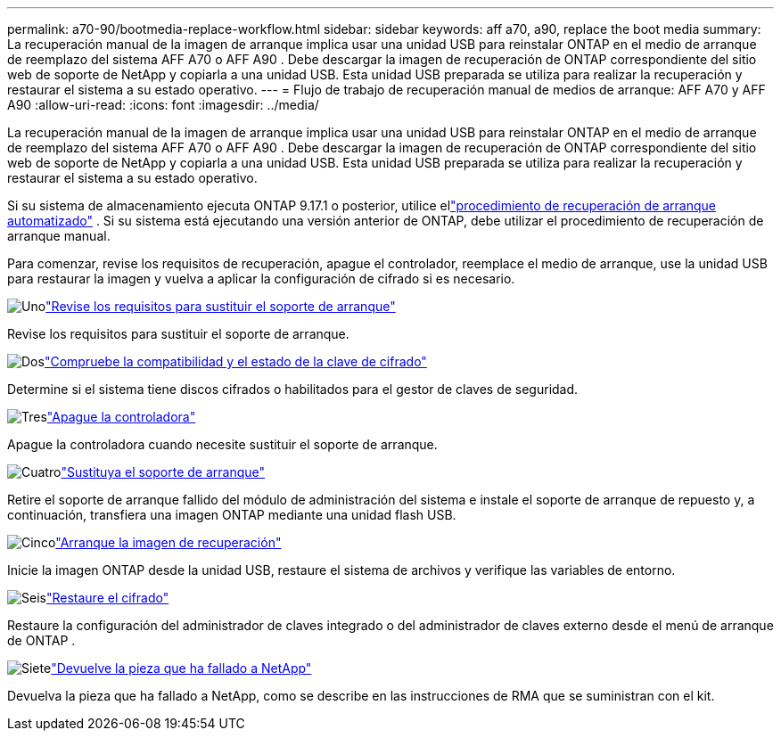 ---
permalink: a70-90/bootmedia-replace-workflow.html 
sidebar: sidebar 
keywords: aff a70, a90, replace the boot media 
summary: La recuperación manual de la imagen de arranque implica usar una unidad USB para reinstalar ONTAP en el medio de arranque de reemplazo del sistema AFF A70 o AFF A90 . Debe descargar la imagen de recuperación de ONTAP correspondiente del sitio web de soporte de NetApp y copiarla a una unidad USB. Esta unidad USB preparada se utiliza para realizar la recuperación y restaurar el sistema a su estado operativo. 
---
= Flujo de trabajo de recuperación manual de medios de arranque: AFF A70 y AFF A90
:allow-uri-read: 
:icons: font
:imagesdir: ../media/


[role="lead"]
La recuperación manual de la imagen de arranque implica usar una unidad USB para reinstalar ONTAP en el medio de arranque de reemplazo del sistema AFF A70 o AFF A90 . Debe descargar la imagen de recuperación de ONTAP correspondiente del sitio web de soporte de NetApp y copiarla a una unidad USB. Esta unidad USB preparada se utiliza para realizar la recuperación y restaurar el sistema a su estado operativo.

Si su sistema de almacenamiento ejecuta ONTAP 9.17.1 o posterior, utilice ellink:bootmedia-replace-workflow-bmr.html["procedimiento de recuperación de arranque automatizado"] .  Si su sistema está ejecutando una versión anterior de ONTAP, debe utilizar el procedimiento de recuperación de arranque manual.

Para comenzar, revise los requisitos de recuperación, apague el controlador, reemplace el medio de arranque, use la unidad USB para restaurar la imagen y vuelva a aplicar la configuración de cifrado si es necesario.

.image:https://raw.githubusercontent.com/NetAppDocs/common/main/media/number-1.png["Uno"]link:bootmedia-replace-requirements.html["Revise los requisitos para sustituir el soporte de arranque"]
[role="quick-margin-para"]
Revise los requisitos para sustituir el soporte de arranque.

.image:https://raw.githubusercontent.com/NetAppDocs/common/main/media/number-2.png["Dos"]link:bootmedia-encryption-preshutdown-checks.html["Compruebe la compatibilidad y el estado de la clave de cifrado"]
[role="quick-margin-para"]
Determine si el sistema tiene discos cifrados o habilitados para el gestor de claves de seguridad.

.image:https://raw.githubusercontent.com/NetAppDocs/common/main/media/number-3.png["Tres"]link:bootmedia-shutdown.html["Apague la controladora"]
[role="quick-margin-para"]
Apague la controladora cuando necesite sustituir el soporte de arranque.

.image:https://raw.githubusercontent.com/NetAppDocs/common/main/media/number-4.png["Cuatro"]link:bootmedia-replace.html["Sustituya el soporte de arranque"]
[role="quick-margin-para"]
Retire el soporte de arranque fallido del módulo de administración del sistema e instale el soporte de arranque de repuesto y, a continuación, transfiera una imagen ONTAP mediante una unidad flash USB.

.image:https://raw.githubusercontent.com/NetAppDocs/common/main/media/number-5.png["Cinco"]link:bootmedia-recovery-image-boot.html["Arranque la imagen de recuperación"]
[role="quick-margin-para"]
Inicie la imagen ONTAP desde la unidad USB, restaure el sistema de archivos y verifique las variables de entorno.

.image:https://raw.githubusercontent.com/NetAppDocs/common/main/media/number-6.png["Seis"]link:bootmedia-encryption-restore.html["Restaure el cifrado"]
[role="quick-margin-para"]
Restaure la configuración del administrador de claves integrado o del administrador de claves externo desde el menú de arranque de ONTAP .

.image:https://raw.githubusercontent.com/NetAppDocs/common/main/media/number-7.png["Siete"]link:bootmedia-complete-rma.html["Devuelve la pieza que ha fallado a NetApp"]
[role="quick-margin-para"]
Devuelva la pieza que ha fallado a NetApp, como se describe en las instrucciones de RMA que se suministran con el kit.
